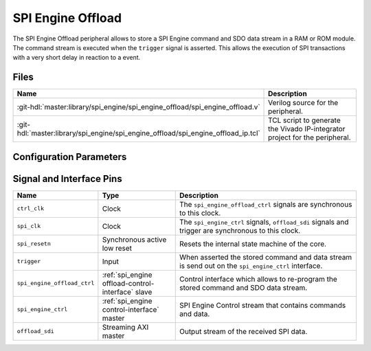 .. _spi_engine offload:

SPI Engine Offload
================================================================================

.. symbolator:: ../../../library/spi_engine/spi_engine_offload/spi_engine_offload.v

The SPI Engine Offload peripheral allows to store a SPI Engine command and SDO
data stream in a RAM or ROM module. The command stream is executed when the
``trigger`` signal is asserted. This allows the execution of SPI transactions
with a very short delay in reaction to a event.

Files
--------------------------------------------------------------------------------

.. list-table::
   :widths: 25 75
   :header-rows: 1

   * - Name
     - Description
   * - :git-hdl:`master:library/spi_engine/spi_engine_offload/spi_engine_offload.v`
     - Verilog source for the peripheral.
   * - :git-hdl:`master:library/spi_engine/spi_engine_offload/spi_engine_offload_ip.tcl`
     - TCL script to generate the Vivado IP-integrator project for the
       peripheral.

Configuration Parameters
--------------------------------------------------------------------------------

.. hdl-parameters::
   :path: library/spi_engine/spi_engine_offload

   * - ASYNC_SPI_CLK
     - If set to 1 the ``ctrl_clk`` and ``spi_clk`` are assumed to be
       asynchronous.
   * - CMD_MEM_ADDRESS_WIDTH
     - Configures the size of the command stream storage. The size is
       ``2**CMD_MEM_ADDR_WIDTH`` entries.
   * - SDO_MEM_ADDRESS_WIDTH
     - Configures the size of the SDO data stream storage. The size is
       ``2**SDO_MEM_ADDR_WIDTH`` entries.

Signal and Interface Pins
--------------------------------------------------------------------------------

.. list-table::
   :widths: 10 25 65
   :header-rows: 1

   * - Name
     - Type
     - Description
   * - ``ctrl_clk``
     - Clock
     - The ``spi_engine_offload_ctrl`` signals are synchronous to this clock.
   * - ``spi_clk``
     - Clock
     - The ``spi_engine_ctrl`` signals, ``offload_sdi`` signals and
       trigger are synchronous to this clock.
   * - ``spi_resetn``
     - Synchronous active low reset
     - Resets the internal state machine of the core.
   * - ``trigger``
     - Input
     - When asserted the stored command and data stream is send out on the
       ``spi_engine_ctrl`` interface.
   * - ``spi_engine_offload_ctrl``
     - :ref:`spi_engine offload-control-interface` slave
     - Control interface which allows to re-program the stored command and SDO
       data stream.
   * - ``spi_engine_ctrl``
     - :ref:`spi_engine control-interface` master
     - SPI Engine Control stream that contains commands and data.
   * - ``offload_sdi``
     - Streaming AXI master
     - Output stream of the received SPI data.
